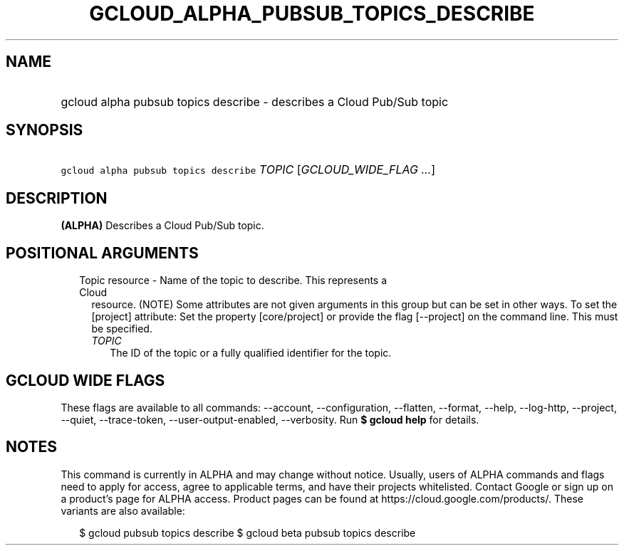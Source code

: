 
.TH "GCLOUD_ALPHA_PUBSUB_TOPICS_DESCRIBE" 1



.SH "NAME"
.HP
gcloud alpha pubsub topics describe \- describes a Cloud Pub/Sub topic



.SH "SYNOPSIS"
.HP
\f5gcloud alpha pubsub topics describe\fR \fITOPIC\fR [\fIGCLOUD_WIDE_FLAG\ ...\fR]



.SH "DESCRIPTION"

\fB(ALPHA)\fR Describes a Cloud Pub/Sub topic.



.SH "POSITIONAL ARGUMENTS"

.RS 2m
.TP 2m

Topic resource \- Name of the topic to describe. This represents a Cloud
resource. (NOTE) Some attributes are not given arguments in this group but can
be set in other ways. To set the [project] attribute: Set the property
[core/project] or provide the flag [\-\-project] on the command line. This must
be specified.

.RS 2m
.TP 2m
\fITOPIC\fR
The ID of the topic or a fully qualified identifier for the topic.


.RE
.RE
.sp

.SH "GCLOUD WIDE FLAGS"

These flags are available to all commands: \-\-account, \-\-configuration,
\-\-flatten, \-\-format, \-\-help, \-\-log\-http, \-\-project, \-\-quiet,
\-\-trace\-token, \-\-user\-output\-enabled, \-\-verbosity. Run \fB$ gcloud
help\fR for details.



.SH "NOTES"

This command is currently in ALPHA and may change without notice. Usually, users
of ALPHA commands and flags need to apply for access, agree to applicable terms,
and have their projects whitelisted. Contact Google or sign up on a product's
page for ALPHA access. Product pages can be found at
https://cloud.google.com/products/. These variants are also available:

.RS 2m
$ gcloud pubsub topics describe
$ gcloud beta pubsub topics describe
.RE

